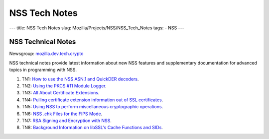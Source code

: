 ==============
NSS Tech Notes
==============
--- title: NSS Tech Notes slug: Mozilla/Projects/NSS/NSS_Tech_Notes
tags: - NSS ---

.. _NSS_Technical_Notes:

NSS Technical Notes
-------------------

Newsgroup:
`mozilla.dev.tech.crypto <news://news.mozilla.org/mozilla.dev.tech.crypto>`__

NSS technical notes provide latest information about new NSS features
and supplementary documentation for advanced topics in programming with
NSS.

#. TN1: `How to use the NSS ASN.1 and QuickDER
   decoders <nss_tech_notes/nss_tech_note1>`__.
#. TN2: `Using the PKCS #11 Module
   Logger <nss_tech_notes/nss_tech_note2>`__.
#. TN3: `All About Certificate
   Extensions <nss_tech_notes/nss_tech_note3>`__.
#. TN4: `Pulling certificate extension information out of SSL
   certificates <nss_tech_notes/nss_tech_note4>`__.
#. TN5: `Using NSS to perform miscellaneous cryptographic
   operations <nss_tech_notes/nss_tech_note5>`__.
#. TN6: `NSS .chk Files for the FIPS
   Mode <nss_tech_notes/nss_tech_note6>`__.
#. TN7: `RSA Signing and Encryption with
   NSS <nss_tech_notes/nss_tech_note7>`__.
#. TN8: `Background Information on libSSL's Cache Functions and
   SIDs <nss_tech_notes/nss_tech_note8>`__.
